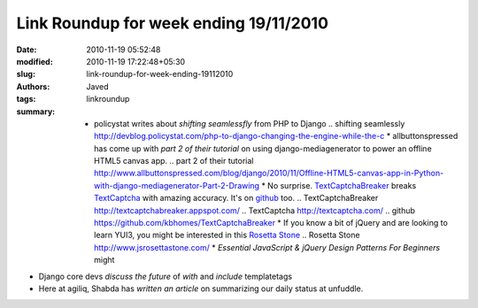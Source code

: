 Link Roundup for week ending 19/11/2010
#######################################
:date: 2010-11-19 05:52:48
:modified: 2010-11-19 17:22:48+05:30
:slug: link-roundup-for-week-ending-19112010
:authors: Javed
:tags: linkroundup
:summary: * policystat writes about `shifting seamlessfly` from PHP to Django .. _`shifting seamlessly` http://devblog.policystat.com/php-to-django-changing-the-engine-while-the-c * allbuttonspressed has come up with `part 2 of their tutorial` on using django-mediagenerator to power an offline HTML5 canvas app. .. _`part 2 of their tutorial` http://www.allbuttonspressed.com/blog/django/2010/11/Offline-HTML5-canvas-app-in-Python-with-django-mediagenerator-Part-2-Drawing * No surprise. `TextCaptchaBreaker`_ breaks `TextCaptcha`_ with amazing accuracy. It's on `github`_ too. .. _`TextCaptchaBreaker` http://textcaptchabreaker.appspot.com/ .. _`TextCaptcha` http://textcaptcha.com/ .. _`github` https://github.com/kbhomes/TextCaptchaBreaker * If you know a bit of jQuery and are looking to learn YUI3, you might be interested in this `Rosetta Stone`_ .. _`Rosetta Stone` http://www.jsrosettastone.com/ * `Essential JavaScript & jQuery Design Patterns For Beginners` might





* Django core devs `discuss the future` of `with` and `include` templatetags

* Here at agiliq, Shabda has `written an article` on summarizing our daily status at unfuddle.




